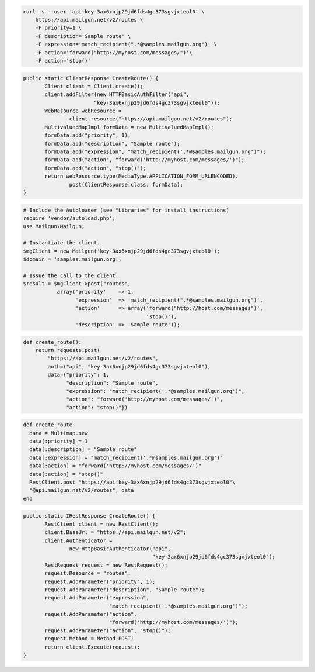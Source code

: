 
.. code-block:: bash

    curl -s --user 'api:key-3ax6xnjp29jd6fds4gc373sgvjxteol0' \
	https://api.mailgun.net/v2/routes \
	-F priority=1 \
	-F description='Sample route' \
	-F expression='match_recipient(".*@samples.mailgun.org")' \
	-F action='forward("http://myhost.com/messages/")'\
	-F action='stop()'

.. code-block:: java

 public static ClientResponse CreateRoute() {
 	Client client = Client.create();
 	client.addFilter(new HTTPBasicAuthFilter("api",
 			"key-3ax6xnjp29jd6fds4gc373sgvjxteol0"));
 	WebResource webResource =
 		client.resource("https://api.mailgun.net/v2/routes");
 	MultivaluedMapImpl formData = new MultivaluedMapImpl();
 	formData.add("priority", 1);
 	formData.add("description", "Sample route");
 	formData.add("expression", "match_recipient('.*@samples.mailgun.org')");
 	formData.add("action", "forward('http://myhost.com/messages/')");
 	formData.add("action", "stop()");
 	return webResource.type(MediaType.APPLICATION_FORM_URLENCODED).
 		post(ClientResponse.class, formData);
 }

.. code-block:: php

  # Include the Autoloader (see "Libraries" for install instructions)
  require 'vendor/autoload.php';
  use Mailgun\Mailgun;

  # Instantiate the client.
  $mgClient = new Mailgun('key-3ax6xnjp29jd6fds4gc373sgvjxteol0');
  $domain = 'samples.mailgun.org';

  # Issue the call to the client.
  $result = $mgClient->post("routes", 
             array('priority'    => 1,
                   'expression'  => 'match_recipient(".*@samples.mailgun.org")',
                   'action'      => array('forward("http://host.com/messages")',
                                          'stop()'),
                   'description' => 'Sample route'));

.. code-block:: py
 
 def create_route():
     return requests.post(
         "https://api.mailgun.net/v2/routes",
         auth=("api", "key-3ax6xnjp29jd6fds4gc373sgvjxteol0"),
         data={"priority": 1,
               "description": "Sample route",
               "expression": "match_recipient('.*@samples.mailgun.org')",
               "action": "forward('http://myhost.com/messages/')",
               "action": "stop()"})

.. code-block:: rb

 def create_route
   data = Multimap.new
   data[:priority] = 1
   data[:description] = "Sample route"
   data[:expression] = "match_recipient('.*@samples.mailgun.org')"
   data[:action] = "forward('http://myhost.com/messages/')"
   data[:action] = "stop()"
   RestClient.post "https://api:key-3ax6xnjp29jd6fds4gc373sgvjxteol0"\
   "@api.mailgun.net/v2/routes", data
 end

.. code-block:: csharp

 public static IRestResponse CreateRoute() {
 	RestClient client = new RestClient();
 	client.BaseUrl = "https://api.mailgun.net/v2";
 	client.Authenticator =
 		new HttpBasicAuthenticator("api",
 		                           "key-3ax6xnjp29jd6fds4gc373sgvjxteol0");
 	RestRequest request = new RestRequest();
 	request.Resource = "routes";
 	request.AddParameter("priority", 1);
 	request.AddParameter("description", "Sample route");
 	request.AddParameter("expression",
 	                     "match_recipient('.*@samples.mailgun.org')");
 	request.AddParameter("action",
 	                     "forward('http://myhost.com/messages/')");
 	request.AddParameter("action", "stop()");
 	request.Method = Method.POST;
 	return client.Execute(request);
 }
